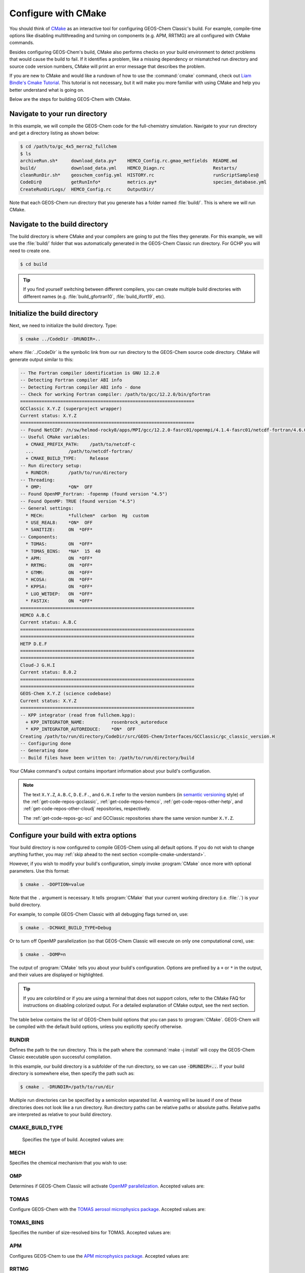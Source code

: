 .. |br| raw:: html

   <br/>

.. _compile-cmake:

####################
Configure with CMake
####################

You should think of `CMake <http://cmake.org>`_ as an interactive tool
for configuring GEOS-Chem Classic's build. For example,
compile-time options like disabling multithreading and turning on
components (e.g. APM, RRTMG) are all configured with CMake commands.

Besides configuring GEOS-Chem's build, CMake also performs checks on
your build environment to detect problems that would cause the build
to fail. If it identifies a problem, like a missing dependency or
mismatched run directory and source code version numbers, CMake will
print an error message that describes the problem.

If you are new to CMake and would like a rundown of how to use the
:command:`cmake` command, check out `Liam Bindle's Cmake Tutorial
<https://github.com/LiamBindle/An-Introduction-to-Using-CMake/wiki>`_. This
tutorial is not necessary, but it will make you more
familiar with using CMake and help you better understand what is going
on.

Below are the steps for building GEOS-Chem with CMake.

.. _compile-cmake-step1:

==============================
Navigate to your run directory
==============================

In this example, we will compile the GEOS-Chem code for the
full-chemistry simulation.  Navigate to your run directory and get a
directory listing as shown below:

.. code-block:: console

   $ cd /path/to/gc_4x5_merra2_fullchem
   $ ls
   archiveRun.sh*     download_data.py*    HEMCO_Config.rc.gmao_metfields  README.md
   build/             download_data.yml    HEMCO_Diagn.rc                  Restarts/
   cleanRunDir.sh*    geoschem_config.yml  HISTORY.rc                      runScriptSamples@
   CodeDir@           getRunInfo*          metrics.py*                     species_database.yml
   CreateRunDirLogs/  HEMCO_Config.rc      OutputDir/

Note that each GEOS-Chem run directory that you generate has a folder
named :file:`build/`. This is where we will run CMake.

.. _compile-cmake-step2:

===============================
Navigate to the build directory
===============================

The build directory is where CMake and your compilers are going to put
the files they generate. For this example, we will use the :file:`build/`
folder that was automatically generated in the GEOS-Chem Classic run
directory. For GCHP you will need to create one.

.. code-block:: console

   $ cd build

.. tip::

   If you find yourself switching between different compilers,
   you can create multiple build directories with different
   names (e.g. :file:`build_gfortran10`, :file:`build_ifort19`, etc).

.. _compile-cmake-step3:

==============================
Initialize the build directory
==============================

Next, we need to initialize the build directory. Type:

.. code-block:: console

   $ cmake ../CodeDir -DRUNDIR=..

where :file:`../CodeDir` is the symbolic link from our run directory
to the GEOS-Chem source code directory. CMake will
generate output similar to this:

.. code-block:: text

   -- The Fortran compiler identification is GNU 12.2.0
   -- Detecting Fortran compiler ABI info
   -- Detecting Fortran compiler ABI info - done
   -- Check for working Fortran compiler: /path/to/gcc/12.2.0/bin/gfortran
   =================================================================
   GCClassic X.Y.Z (superproject wrapper)
   Current status: X.Y.Z
   =================================================================
   -- Found NetCDF: /n/sw/helmod-rocky8/apps/MPI/gcc/12.2.0-fasrc01/openmpi/4.1.4-fasrc01/netcdf-fortran/4.6.0-fasrc02/lib/libnetcdff.so
   -- Useful CMake variables:
     + CMAKE_PREFIX_PATH:    /path/to/netcdf-c
     ...             /path/to/netcdf-fortran/
     + CMAKE_BUILD_TYPE:     Release
   -- Run directory setup:
     + RUNDIR:       /path/to/run/directory
   -- Threading:
     * OMP:          *ON*  OFF
   -- Found OpenMP_Fortran: -fopenmp (found version "4.5")
   -- Found OpenMP: TRUE (found version "4.5")
   -- General settings:
     * MECH:         *fullchem*  carbon  Hg  custom
     * USE_REAL8:    *ON*  OFF
     * SANITIZE:     ON  *OFF*
   -- Components:
     * TOMAS:        ON  *OFF*
     * TOMAS_BINS:   *NA*  15  40
     * APM:          ON  *OFF*
     * RRTMG:        ON  *OFF*
     * GTMM:         ON  *OFF*
     * HCOSA:        ON  *OFF*
     * KPPSA:        ON  *OFF*
     * LUO_WETDEP:   ON  *OFF*
     * FASTJX:       ON  *OFF*
   =================================================================
   HEMCO A.B.C
   Current status: A.B.C
   =================================================================
   =================================================================
   HETP D.E.F
   =================================================================
   =================================================================
   Cloud-J G.H.I
   Current status: 8.0.2
   =================================================================
   =================================================================
   GEOS-Chem X.Y.Z (science codebase)
   Current status: X.Y.Z
   =================================================================
   -- KPP integrator (read from fullchem.kpp):
     + KPP_INTEGRATOR_NAME:          rosenbrock_autoreduce
     * KPP_INTEGRATOR_AUTOREDUCE:    *ON*  OFF
   Creating /path/to/run/directory/CodeDir/src/GEOS-Chem/Interfaces/GCClassic/gc_classic_version.H
   -- Configuring done
   -- Generating done
   -- Build files have been written to: /path/to/run/directory/build

Your CMake command's output contains important information about your
build's configuration.

.. note::

   The text :literal:`X.Y.Z`, :literal:`A.B.C`, :literal:`D.E.F.`,
   and :literal:`G.H.I`
   refer to the version numbers (in `semantic versioning
   <https://semver.org>`_ style) of the :ref:`get-code-repos-gcclassic`,
   :ref:`get-code-repos-hemco`, :ref:`get-code-repos-other-hetp`, and
   :ref:`get-code-repos-other-cloudj` repositories, respectively.

   The :ref:`get-code-repos-gc-sci` and GCClassic repositories share
   the same version number :literal:`X.Y.Z`.


.. _compile-cmake-step4:

=======================================
Configure your build with extra options
=======================================

Your build directory is now configured to compile GEOS-Chem using all
default options. If you do not wish to change anything further,
you may :ref:`skip ahead to the next section <compile-cmake-understand>`.

However, if you wish to modify your build's configuration, simply invoke
:program:`CMake` once more with optional parameters. Use this format:

.. code-block:: console

   $ cmake . -DOPTION=value

Note that the :literal:`.` argument is necessary. It tells
:program:`CMake` that your current working directory (i.e. :file:`.`)
is your build directory.

For example, to compile GEOS-Chem Classic with all debugging flags
turned on, use:

.. code-block:: console

   $ cmake . -DCMAKE_BUILD_TYPE=Debug

Or to turn off OpenMP parallelization (so that GEOS-Chem Classic will
execute on only one computational core), use:

.. code-block:: console

   $ cmake . -DOMP=n

The output of :program:`CMake` tells you about your build's
configuration. Options are prefixed by a :literal:`+` or :literal:`\*`
in the output, and their values are displayed or highlighted.

.. tip::

  If you are colorblind or if you are using a terminal that
  does not support colors, refer to the CMake FAQ for
  instructions on disabling colorized output. For a detailed
  explanation of CMake output, see the next section.

The table below contains the list of GEOS-Chem build options that you
can pass to :program:`CMake`. GEOS-Chem will be compiled with the
default build options, unless you explicitly specify otherwise.

RUNDIR
------

Defines the path to the run directory.  This is the path where the
:command:`make -j install` will copy the GEOS-Chem Classic executable
upon successful compilation.

In this example, our build directory is a subfolder of the run
directory, so we can use :code:`-DRUNDIR=..`.  If your build directory
is somewhere else, then specify the path such as:

.. code-block:: console

   $ cmake . -DRUNDIR=/path/to/run/dir

Multiple run directories can be specified by a semicolon separated
list. A warning will be issued if one of these directories does
not look like a run directory. Run directory paths can be relative
paths or absolute paths. Relative paths are interpreted as relative to
your build directory.

CMAKE_BUILD_TYPE
----------------

 Specifies the type of build.  Accepted values are:

.. option:: Release

   Tells CMake to configure GEOS-Chem in **Release** mode.  This
   means that all optimizations will be applied and all debugging
   options will be disabled. **(Default option)**.

.. option:: Debug

   Turns on several runtime error checks.  This will make it easier
   to find errors but will adversely impact performance. Only use
   this option if you are actively debugging.

MECH
----

Specifies the chemical mechanism that you wish to use:

.. option:: fullchem

   Activates the **fullchem** mechanism.  The source code
   files that define this mechanism are stored in
   :file:`KPP/fullchem`. **(Default option)**

.. option:: Hg

   Activates the **Hg** mechanism.  The source code
   files that define this mechanism are stored in :file:`KPP/Hg`.

.. option:: carbon

   Activates the **carbon** mechanism (CH4-CO-CO2-OCS).  The source
   code files that define this mechanism are stored in
   :file:`KPP/carbon`.

.. option:: custom

   Activates a **custom** mechanism defined by the user.  The
   source code files that define this mechanism are stored in
   :file:`KPP/custom`.

OMP
---

Determines if GEOS-Chem Classic will activate `OpenMP parallelization
<http://wiki.geos-chem.org/Parallelizing_GEOS-Chem>`_.  Accepted
values are:

.. option:: y

   Activates OpenMP parallelization.  **(Default option)**

   GEOS-Chem Classic will execute on as many computational cores as
   is specified with :option:`OMP_NUM_THREADS`.

.. option:: n

   Deactivates OpenMP parallelization.  GEOS-Chem Classic will
   execute on a single computational core.  Useful for debugging.

TOMAS
-----

Configure GEOS-Chem with the `TOMAS aerosol
microphysics package
<http://wiki.geos-chem.org/TOMAS_aerosol_microphysics>`_.  Accepted
values are:

.. option:: y

   Activate TOMAS microphysics.

.. option:: n

   Deactivate TOMAS microphysics **(Default option)**

TOMAS_BINS
----------

Specifies the number of size-resolved bins for TOMAS.  Accepted
values are:

.. option:: 15

   Use 15 size-resolved bins with TOMAS simulations.

.. option:: 40

   Use 40 size-resolved bins with TOMAS simulations.

APM
---

Configures GEOS-Chem to use the `APM microphysics package
<http://wiki.geos-chem.org/APM_aerosol_microphysics>`_. Accepted
values are:

.. option:: y

   Activate APM microphysics.

.. option:: n

   Deactivate APM microphysics. **(Default option)**

RRTMG
-----

Configures GEOS-Chem to use the `RRTMG radiative transfer model
<https://wiki.geos-chem.org/Coupling_RRTMG_to_GEOS-Chem>`_.
Accepted values are:

.. option:: y

   Activates the RRTMG radiative transfer model.

.. option:: n

   Deactivates the RRTMG radiative transfer model. **(Default option)**


HCOSA
-----

Compiles the `HEMCO Standalone Model
<https://hemco.readthedocs.io/en/stable/hco-sa-guide/intro.html>`_
executable.


KPPSA
-----

Compiles the :ref:`KPP-Standalone Box Model <kppsa-guide>` executable.


LUO_WETDEP
----------

Configures GEOS-Chem to use the `Luo et al., 2020
<https://gmd.copernicus.org/articles/13/2879/2020/>`_ wet deposition
scheme.

.. note::

   The Luo et al 2020 wet deposition scheme will eventually
   become the default wet deposition schem in GEOS-Chem.  We
   have made it an option for the time being while further
   evaluation is being done.

Accepted values are:

.. option:: y

   Activates the Luo et al., 2020 wet deposition scheme.

.. option:: n

   Deactivates the Luo et al., 2020 wet deposition scheme. **(Default
   option)**

FASTJX
------

Configures GEOS-Chem to use the legacy FAST-JX v7.0 photolysis
mechanism instead of its successor
:ref:`get-code-repos-other-cloudj`.

.. note::

   We recommend using FAST-JX for the mercury simulation
   instead of Cloud-J. Further work is needed to make the
   mercury simulation compatible with Cloud-J. Once that work
   is completed the legacy FAST-JX option will be deleted from
   the model.

Accepted values are:

.. option:: y

   Uses the legacy FAST-JX v7.0 photolysis scheme rather than Cloud-J.

.. option:: n

   Uses the Cloud-J photolyis scheme rather than legacy FAST-JX. **(Default
   option)**

SANITIZE
--------

Activates the AddressSanitizer/LeakSanitizer functionality in GNU Fortran to
identify memory leaks.  Accepted values are:

.. option:: y

   Activates AddressSanitizer/LeakSanitizer

.. option:: n

   Deactivates AddressSanitizer/LeakSanitizer **(Default option)**.

.. _compile-cmake-understand:

=======================
Understand CMake output
=======================

As you can see from the example CMake output listed above, GEOS-Chem
Classic contains code from the various repositories:

#. `GCClassic wrapper (aka "the superproject") <https://github.com/geoschem/GCClassic.git>`_:

   .. code-block:: none

      =================================================================
      GCClassic X.Y.Z (superproject wrapper)
      Current status: X.Y.Z
      =================================================================

   where :literal:`X.Y.Z` specifies  the GEOS-Chem Classic "major",
   "minor", and "patch" version numbers.

   .. note::

      If you are cloning GEOS-Chem Classic between official releases, you
      may the see :code:`Current status` reported like this:

      .. code-block:: console

         X.Y.Z-alpha.n-C-gabcd1234.dirty  or

         X.Y.Z.rc.n-C.gabcd1234.dirty

      We will explain these formats below.

#. `HEMCO (Harmonized Emissions Component) submodule <https://github.com/geoschem/hemco.git>`_:

   .. code-block:: none

      =================================================================
      HEMCO A.B.C
      Current status: A.B.C
      =================================================================

   where :literal:`A.B.C` specifies the HEMCO "major", "minor", and
   "patch" version numbers. The HEMCO version number differs from
   GEOS-Chem because it is kept in a separate repository, and is
   considered a separate package. |br|
   |br|

#. `GEOS-Chem submodule <https://github.com/geoschem/geos-chem.git>`_:

   .. code-block:: none

      =================================================================
      GEOS-Chem X.Y.Z (science codebase)
      Current status: X.Y.Z
      =================================================================

   The GEOS-Chem science codebase and GEOS-Chem Classic wrapper will
   always share the same version number.

   During the build configuration stage, CMake will display the **version
   number** (e.g. :literal:`X.Y.Z`) as well as the **current status of the Git
   repository** (e.g. :literal:`TAG-C-gabcd1234.dirty`) for GCClassic,
   GEOS-Chem, and HEMCO. |br|
   |br|

#. Similar messages will be displayed for the
   :ref:`get-code-repos-other-cloudj` and
   :ref:`get-code-repos-other-hetp` repositories. |br|
   |br|


Let's take the Git repository status of GCClassic as our example. The
status string uses the same format as the :command:`git describe
--tags` command, namely:

.. code-block:: text

    TAG-C-gabcd1234.dirty

where

.. option:: TAG

    Indicates the most recent tag in the `GCClassic superproject
    repository <https://github.com/geoschem/GCClassic>`_.

    Tags may use the following notations:

    - :literal:`X.Y.Z`: Denotes an official release
    - :literal:`X.Y.Z-rc.n`: Denotes a release candidate
    - :literal:`X.Y.Z-alpha.n`: Denotes an internal "alpha" benchmark

    where :literal:`n` is the number of the release candidate or alpha
    benchmark (starting from 0).

.. option:: C

   Indicates the number of commits that were made on top of the commit
   that is referred to by :option:`TAG`.

.. option:: g

   Indicates that the version control system is Git.

.. option:: abcd1234

   Indicates the Git commit hash. This is an alphanumeric string that
   denotes the commit at the :literal:`HEAD` of the GCClassic repository.

.. option:: .dirty

   If present, indicates that there are uncommitted updates atop the
   :option:`abcd1234` commit in the GCClassic repository.

Under each header are printed the various :ref:`options that have been
selected <cfg>`.
